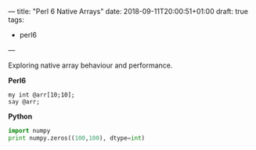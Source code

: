 ---
title: "Perl 6 Native Arrays"
date: 2018-09-11T20:00:51+01:00
draft: true
tags:
  - perl6
---

Exploring native array behaviour and performance.

# more

*Perl6*
#+BEGIN_SRC perl6 :results output
my int @arr[10;10];
say @arr;
#+END_SRC

#+RESULTS:
: [[0 0 0 0 0 0 0 0 0 0] [0 0 0 0 0 0 0 0 0 0] [0 0 0 0 0 0 0 0 0 0] [0 0 0 0 0 0 0 0 0 0] [0 0 0 0 0 0 0 0 0 0] [0 0 0 0 0 0 0 0 0 0] [0 0 0 0 0 0 0 0 0 0] [0 0 0 0 0 0 0 0 0 0] [0 0 0 0 0 0 0 0 0 0] [0 0 0 0 0 0 0 0 0 0]]

*Python*
#+BEGIN_SRC python :results output
  import numpy
  print numpy.zeros((100,100), dtype=int)
#+END_SRC

#+RESULTS:
: [[0 0 0 ... 0 0 0]
:  [0 0 0 ... 0 0 0]
:  [0 0 0 ... 0 0 0]
:  ...
:  [0 0 0 ... 0 0 0]
:  [0 0 0 ... 0 0 0]
:  [0 0 0 ... 0 0 0]]
